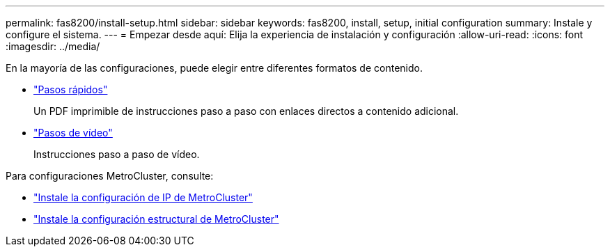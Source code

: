 ---
permalink: fas8200/install-setup.html 
sidebar: sidebar 
keywords: fas8200, install, setup, initial configuration 
summary: Instale y configure el sistema. 
---
= Empezar desde aquí: Elija la experiencia de instalación y configuración
:allow-uri-read: 
:icons: font
:imagesdir: ../media/


[role="lead"]
En la mayoría de las configuraciones, puede elegir entre diferentes formatos de contenido.

* link:https://library.netapp.com/ecm/ecm_download_file/ECMLP2316769["Pasos rápidos"]
+
Un PDF imprimible de instrucciones paso a paso con enlaces directos a contenido adicional.

* link:https://youtu.be/Q6orVMyj94A["Pasos de vídeo"^]
+
Instrucciones paso a paso de vídeo.



Para configuraciones MetroCluster, consulte:

* https://docs.netapp.com/us-en/ontap-metrocluster/install-ip/index.html["Instale la configuración de IP de MetroCluster"^]
* https://docs.netapp.com/us-en/ontap-metrocluster/install-fc/index.html["Instale la configuración estructural de MetroCluster"^]


